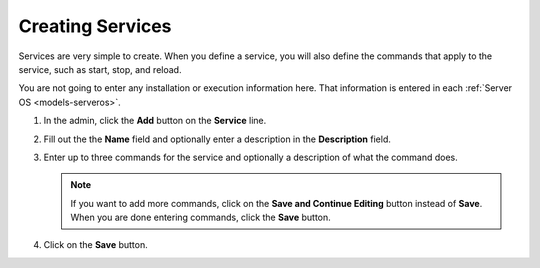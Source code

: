.. _gettingstarted_creating_services:

=================
Creating Services
=================

Services are very simple to create. When you define a service, you will also define the commands that apply to the service, such as start, stop, and reload.

You are not going to enter any installation or execution information here. That information is entered in each :ref:`Server OS <models-serveros>`.

1. In the admin, click the **Add** button on the **Service** line.

   .. image:: images/add_service.png
      :alt: Click the Add button on the Service line.

2. Fill out the the **Name** field and optionally enter a description in the **Description** field.

3. Enter up to three commands for the service and optionally a description of what the command does.

   .. image:: images/add_service_form.png

   .. note:: If you want to add more commands, click on the **Save and Continue Editing** button instead of **Save**. When you are done entering commands, click the **Save** button.

4. Click on the **Save** button.